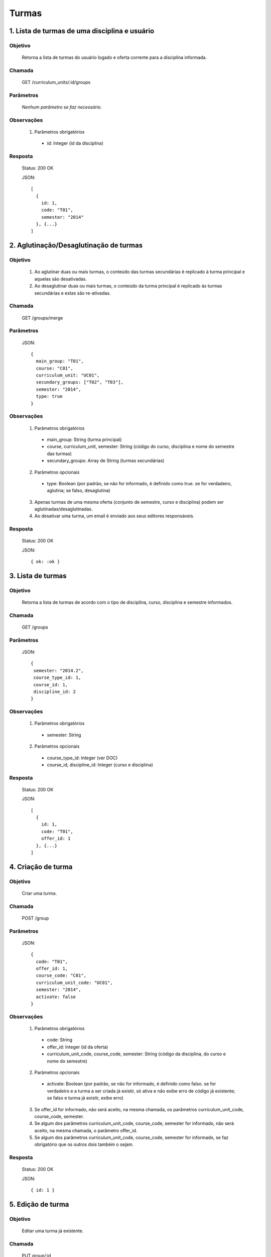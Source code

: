 Turmas
======

1. Lista de turmas de uma disciplina e usuário
----------------------------------------------

Objetivo
~~~~~~~~
  Retorna a lista de turmas do usuário logado e oferta corrente para a disciplina informada.

Chamada
~~~~~~~
  GET /curriculum_units/:id/groups

Parâmetros
~~~~~~~~~~
  *Nenhum parâmetro se faz necessário.*
  
Observações
~~~~~~~~~~~
  1. Parâmetros obrigatórios
    - id: Integer (id da disciplina)

Resposta
~~~~~~~~
  Status: 200 OK

  JSON::

    [
      {
        id: 1,
        code: "T01",
        semester: "2014"
      }, {...}
    ]

2. Aglutinação/Desaglutinação de turmas
---------------------------------------

Objetivo
~~~~~~~~
  1. Ao aglutinar duas ou mais turmas, o conteúdo das turmas secundárias é replicado à turma principal e aquelas são desativadas.
  2. Ao desaglutinar duas ou mais turmas, o conteúdo da turma principal é replicado às turmas secundárias e estas são re-ativadas.

Chamada
~~~~~~~
  GET /groups/merge

Parâmetros
~~~~~~~~~~
  JSON::

    {
      main_group: "T01",
      course: "C01",
      curriculum_unit: "UC01",
      secundary_groups: ["T02", "T03"],
      semester: "2014",
      type: true
    }  

Observações
~~~~~~~~~~~
  1. Parâmetros obrigatórios
    - main_group: String (turma principal)
    - course, curriculum_unit, semester: String (código do curso, disciplina e nome do semestre das turmas)
    - secundary_groups: Array de String (turmas secundárias)
  2. Parâmetros opcionais
    - type: Boolean (por padrão, se não for informado, é definido como true. se for verdadeiro, aglutina; se falso, desaglutina)
  3. Apenas turmas de uma mesma oferta (conjunto de semestre, curso e disciplina) podem ser aglutinadas/desaglutinadas.
  4. Ao desativar uma turma, um email é enviado aos seus editores responsáveis.
  
Resposta
~~~~~~~~
  Status: 200 OK

  JSON::

    { ok: :ok }

3. Lista de turmas
------------------

Objetivo
~~~~~~~~
  Retorna a lista de turmas de acordo com o tipo de disciplina, curso, disciplina e semestre informados.

Chamada
~~~~~~~
  GET /groups

Parâmetros
~~~~~~~~~~
  JSON::

    { 
     semester: "2014.2",
     course_type_id: 1,
     course_id: 1,
     discipline_id: 2
    }

Observações
~~~~~~~~~~~
  1. Parâmetros obrigatórios
    - semester: String
  2. Parâmetros opcionais
    - course_type_id: Integer (ver DOC)
    - course_id, discipline_id: Integer (curso e disciplina)
  
Resposta
~~~~~~~~
  Status: 200 OK

  JSON::

    [
      { 
        id: 1,
        code: "T01",
        offer_id: 1
      }, {...}
    ]

4. Criação de turma
-------------------

Objetivo
~~~~~~~~
  Criar uma turma.

Chamada
~~~~~~~
  POST /group

Parâmetros
~~~~~~~~~~
  JSON::

    {
      code: "T01",
      offer_id: 1,
      course_code: "C01",
      curriculum_unit_code: "UC01",
      semester: "2014",
      activate: false
    }

Observações
~~~~~~~~~~~
  1. Parâmetros obrigatórios
    - code: String
    - offer_id: Integer (id da oferta)
    - curriculum_unit_code, course_code, semester: String (código da disciplina, do curso e nome do semestre)
  2. Parâmetros opcionais
    - activate: Boolean (por padrão, se não for informado, é definido como falso. se for verdadeiro e a turma a ser criada já existir, só ativa e não exibe erro de código já existente; se falso e turma já existir, exibe erro)
  3. Se offer_id for informado, não será aceito, na mesma chamada, os parâmetros curriculum_unit_code, course_code, semester.
  4. Se algum dos parâmetros curriculum_unit_code, course_code, semester for informado, não será aceito, na mesma chamada, o parâmetro offer_id.
  5. Se algum dos parâmetros curriculum_unit_code, course_code, semester for informado, se faz obrigatório que os outros dois também o sejam.
  
Resposta
~~~~~~~~
  Status: 200 OK

  JSON::

    { id: 1 }


5. Edição de turma
------------------

Objetivo
~~~~~~~~
  Editar uma turma já existente.

Chamada
~~~~~~~
  PUT group/:id

Parâmetros
~~~~~~~~~~
  JSON::

    { 
     code: "T01",
     status: true
    }

Observações
~~~~~~~~~~~
  1. Parâmetros obrigatórios
    - id: Integer (id da turma em questão)
    - ao menos um dos parâmetros opcionais se faz obrigatório
  2. Parâmetros opcionais
    - code: String
    - status: Boolean (se true, a turma é ativada; se false, a turma é desativada)
  3. Ao desativar uma turma, um email é enviado aos seus editores responsáveis.
  
Resposta
~~~~~~~~
  Status: 200 OK

  JSON::

    { ok: :ok }


